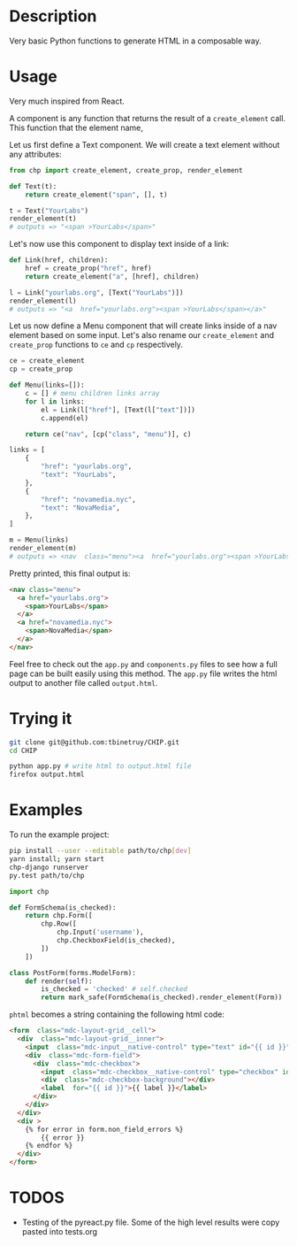 * Description
Very basic Python functions to generate HTML in a composable way.

* Usage

Very much inspired from React.

A component is any function that returns the result of a ~create_element~ call. This function that the element name,

Let us first define a Text component. We will create a text element without any attributes:

#+begin_src python :session
from chp import create_element, create_prop, render_element

def Text(t):
    return create_element("span", [], t)

t = Text("YourLabs")
render_element(t)
# outputs => "<span >YourLabs</span>"
#+end_src

#+RESULTS:
: <span >YourLabs</span>

Let's now use this component to display text inside of a link:


#+begin_src python :session
def Link(href, children):
    href = create_prop("href", href)
    return create_element("a", [href], children)

l = Link("yourlabs.org", [Text("YourLabs")])
render_element(l)
# outputs => "<a  href="yourlabs.org"><span >YourLabs</span></a>"
#+end_src

#+RESULTS:
: <a  href="yourlabs.org"><span >YourLabs</span></a>

Let us now define a Menu component that will create links inside of a nav element based on some input. Let's also rename our ~create_element~ and ~create_prop~ functions to ~ce~ and ~cp~ respectively.

#+begin_src python :session
ce = create_element
cp = create_prop

def Menu(links=[]):
    c = [] # menu children links array
    for l in links:
        el = Link(l["href"], [Text(l["text"])])
        c.append(el)

    return ce("nav", [cp("class", "menu")], c)

links = [
    {
        "href": "yourlabs.org",
        "text": "YourLabs",
    },
    {
        "href": "novamedia.nyc",
        "text": "NovaMedia",
    },
]

m = Menu(links)
render_element(m)
# outputs => <nav  class="menu"><a  href="yourlabs.org"><span >YourLabs</span></a><a  href="novamedia.nyc"><span >NovaMedia</span></a></nav>
#+end_src

#+RESULTS:

Pretty printed, this final output is:

#+begin_src html
<nav class="menu">
  <a href="yourlabs.org">
    <span>YourLabs</span>
  </a>
  <a href="novamedia.nyc">
    <span>NovaMedia</span>
  </a>
</nav>
#+end_src

Feel free to check out the ~app.py~ and ~components.py~ files to see how a full page can be built easily using this method. The ~app.py~ file writes the html output to another file called ~output.html~.

* Trying it

#+begin_src bash
git clone git@github.com:tbinetruy/CHIP.git
cd CHIP

python app.py # write html to output.html file
firefox output.html
#+end_src

* Examples

To run the example project:

#+begin_src bash
pip install --user --editable path/to/chp[dev]
yarn install; yarn start
chp-django runserver
py.test path/to/chp
#+end_src

#+begin_src python
import chp

def FormSchema(is_checked):
    return chp.Form([
        chp.Row([
            chp.Input('username'),
            chp.CheckboxField(is_checked),
        ])
    ])

class PostForm(forms.ModelForm):
    def render(self):
        is_checked = 'checked' # self.checked
        return mark_safe(FormSchema(is_checked).render_element(Form))

#+end_src

~phtml~ becomes a string containing the following html code:

#+begin_src html
<form  class="mdc-layout-grid__cell">
  <div  class="mdc-layout-grid__inner">
    <input  class="mdc-input__native-control" type="text" id="{{ id }}" value="{{ value }}" name="username"></input>
    <div  class="mdc-form-field">
      <div  class="mdc-checkbox">
        <input  class="mdc-checkbox__native-control" type="checkbox" id="{{ id }}" name="password"></input>
        <div  class="mdc-checkbox-background"></div>
        <label  for="{{ id }}">{{ label }}</label>
      </div>
    </div>
  </div>
  <div >
    {% for error in form.non_field_errors %}
        {{ error }}
    {% endfor %}
  </div>
</form>
#+end_src

* TODOS
- Testing of the pyreact.py file. Some of the high level results were copy pasted into tests.org
